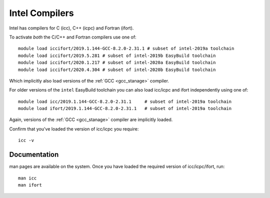 .. _icc_ifort_stanage:

Intel Compilers
===============

Intel has compilers for C (icc), C++ (icpc) and Fortran (ifort).

To activate *both* the C/C++ and Fortran compilers use one of: ::

   module load iccifort/2019.1.144-GCC-8.2.0-2.31.1 # subset of intel-2019a toolchain
   module load iccifort/2019.5.281 # subset of intel-2019b EasyBuild toolchain
   module load iccifort/2020.1.217 # subset of intel-2020a EasyBuild toolchain
   module load iccifort/2020.4.304 # subset of intel-2020b EasyBuild toolchain

Which implicitly also load versions of the :ref:`GCC <gcc_stanage>` compiler.

For older versions of the ``intel`` EasyBuild toolchain you can also load icc/icpc and ifort independently using one of: ::

   module load icc/2019.1.144-GCC-8.2.0-2.31.1     # subset of intel-2019a toolchain
   module load ifort/2019.1.144-GCC-8.2.0-2.31.1   # subset of intel-2019a toolchain

Again, versions of the :ref:`GCC <gcc_stanage>` compiler are implicitly loaded.

Confirm that you've loaded the version of icc/icpc you require: ::

   icc -v

Documentation
-------------

man pages are available on the system.
Once you have loaded the required version of icc/icpc/ifort, run: ::

   man icc
   man ifort
